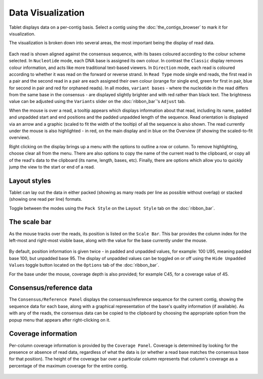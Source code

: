 Data Visualization
==================

Tablet displays data on a per-contig basis. Select a contig using the :doc:`the_contigs_browser` to mark it for visualization.

The visualization is broken down into several areas, the most important being the display of read data.

 |TabletReadsVisualization|

.. |TabletReadsVisualization| image:: images/Tablet-reads-visualization.png

Each read is shown aligned against the consensus sequence, with its bases coloured according to the colour scheme selected. In ``Nucleotide`` mode, each DNA base is assigned its own colour. In contrast the ``Classic`` display removes colour information, and acts like more traditional text-based viewers. In ``Direction`` mode, each read is coloured according to whether it was read on the forward or reverse strand. In ``Read Type`` mode single end reads, the first read in a pair and the second read in a pair are each assigned their own colour (orange for single end, green for first in pair, blue for second in pair and red for orphaned reads). In all modes, ``variant bases`` - where the nucleotide in the read differs from the same base in the consensus - are displayed slightly brighter and with red rather than black text. The brightness value can be adjusted using the ``Variants`` slider on the :doc:`ribbon_bar`'s ``Adjust`` tab.

When the mouse is over a read, a tooltip appears which displays information about that read, including its name, padded and unpadded start and end positions and the padded unpadded length of the sequence. Read orientation is displayed via an arrow and a graphic (scaled to fit the width of the tooltip) of all the sequence is also shown. The read currently under the mouse is also highlighted - in red, on the main display and in blue on the Overview (if showing the scaled-to-fit overview).

Right clicking on the display brings up a menu with the options to outline a row or column. To remove highlighting, choose clear all from the menu. There are also options to copy the name of the current read to the clipboard, or copy all of the read's data to the clipboard (its name, length, bases, etc). Finally, there are options which allow you to quickly jump the view to the start or end of a read.

Layout styles
-------------

Tablet can lay out the data in either packed (showing as many reads per line as possible without overlap) or stacked (showing one read per line) formats.

|TabletPacked|

.. |TabletPacked| image:: images/Tablet-packed.png

|TabletStacked|

.. |TabletStacked| image:: images/Tablet-stacked.png

Toggle between the modes using the ``Pack Style`` on the ``Layout Style`` tab on the :doc:`ribbon_bar`.

The scale bar
-------------

As the mouse tracks over the reads, its position is listed on the ``Scale Bar``. This bar provides the column index for the left-most and right-most visible base, along with the value for the base currently under the mouse.

 |TabletScaleBar|

.. |TabletScaleBar| image:: images/Tablet-scalebar.png

By default, position information is given twice - in padded and unpadded values, for example: 100 U95, meaning padded base 100, but unpadded base 95. The display of unpadded values can be toggled on or off using the ``Hide Unpadded Values`` toggle button located on the ``Options`` tab of the :doc:`ribbon_bar`.

For the base under the mouse, coverage depth is also provided; for example C45, for a coverage value of 45.

Consensus/reference data
--------------

The ``Consensus/Reference Panel`` displays the consensus/reference sequence for the current contig, showing the sequence data for each base, along with a graphical representation of the base's quality information (if available). As with any of the reads, the consensus data can be copied to the clipboard by choosing the appropriate option from the popup menu that appears after right-clicking on it.

Coverage information
--------------------

Per-column coverage information is provided by the ``Coverage Panel``. Coverage is determined by looking for the presence or absence of read data, regardless of what the data is (or whether a read base matches the consensus base for that position). The height of the coverage bar over a particular column represents that column's coverage as a percentage of the maximum coverage for the entire contig.

 |TabletCoverage|

.. |TabletCoverage| image:: images/Tablet-coverage.png
